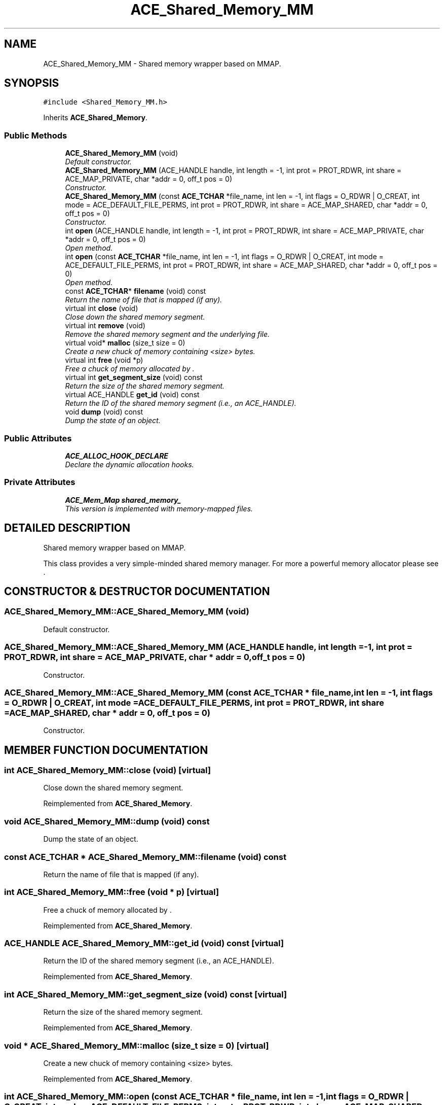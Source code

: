 .TH ACE_Shared_Memory_MM 3 "5 Oct 2001" "ACE" \" -*- nroff -*-
.ad l
.nh
.SH NAME
ACE_Shared_Memory_MM \- Shared memory wrapper based on MMAP. 
.SH SYNOPSIS
.br
.PP
\fC#include <Shared_Memory_MM.h>\fR
.PP
Inherits \fBACE_Shared_Memory\fR.
.PP
.SS Public Methods

.in +1c
.ti -1c
.RI "\fBACE_Shared_Memory_MM\fR (void)"
.br
.RI "\fIDefault constructor.\fR"
.ti -1c
.RI "\fBACE_Shared_Memory_MM\fR (ACE_HANDLE handle, int length = -1, int prot = PROT_RDWR, int share = ACE_MAP_PRIVATE, char *addr = 0, off_t pos = 0)"
.br
.RI "\fIConstructor.\fR"
.ti -1c
.RI "\fBACE_Shared_Memory_MM\fR (const \fBACE_TCHAR\fR *file_name, int len = -1, int flags = O_RDWR | O_CREAT, int mode = ACE_DEFAULT_FILE_PERMS, int prot = PROT_RDWR, int share = ACE_MAP_SHARED, char *addr = 0, off_t pos = 0)"
.br
.RI "\fIConstructor.\fR"
.ti -1c
.RI "int \fBopen\fR (ACE_HANDLE handle, int length = -1, int prot = PROT_RDWR, int share = ACE_MAP_PRIVATE, char *addr = 0, off_t pos = 0)"
.br
.RI "\fIOpen method.\fR"
.ti -1c
.RI "int \fBopen\fR (const \fBACE_TCHAR\fR *file_name, int len = -1, int flags = O_RDWR | O_CREAT, int mode = ACE_DEFAULT_FILE_PERMS, int prot = PROT_RDWR, int share = ACE_MAP_SHARED, char *addr = 0, off_t pos = 0)"
.br
.RI "\fIOpen method.\fR"
.ti -1c
.RI "const \fBACE_TCHAR\fR* \fBfilename\fR (void) const"
.br
.RI "\fIReturn the name of file that is mapped (if any).\fR"
.ti -1c
.RI "virtual int \fBclose\fR (void)"
.br
.RI "\fIClose down the shared memory segment.\fR"
.ti -1c
.RI "virtual int \fBremove\fR (void)"
.br
.RI "\fIRemove the shared memory segment and the underlying file.\fR"
.ti -1c
.RI "virtual void* \fBmalloc\fR (size_t size = 0)"
.br
.RI "\fICreate a new chuck of memory containing <size> bytes.\fR"
.ti -1c
.RI "virtual int \fBfree\fR (void *p)"
.br
.RI "\fIFree a chuck of memory allocated by .\fR"
.ti -1c
.RI "virtual int \fBget_segment_size\fR (void) const"
.br
.RI "\fIReturn the size of the shared memory segment.\fR"
.ti -1c
.RI "virtual ACE_HANDLE \fBget_id\fR (void) const"
.br
.RI "\fIReturn the ID of the shared memory segment (i.e., an ACE_HANDLE).\fR"
.ti -1c
.RI "void \fBdump\fR (void) const"
.br
.RI "\fIDump the state of an object.\fR"
.in -1c
.SS Public Attributes

.in +1c
.ti -1c
.RI "\fBACE_ALLOC_HOOK_DECLARE\fR"
.br
.RI "\fIDeclare the dynamic allocation hooks.\fR"
.in -1c
.SS Private Attributes

.in +1c
.ti -1c
.RI "\fBACE_Mem_Map\fR \fBshared_memory_\fR"
.br
.RI "\fIThis version is implemented with memory-mapped files.\fR"
.in -1c
.SH DETAILED DESCRIPTION
.PP 
Shared memory wrapper based on MMAP.
.PP
.PP
 This class provides a very simple-minded shared memory manager. For more a powerful memory allocator please see . 
.PP
.SH CONSTRUCTOR & DESTRUCTOR DOCUMENTATION
.PP 
.SS ACE_Shared_Memory_MM::ACE_Shared_Memory_MM (void)
.PP
Default constructor.
.PP
.SS ACE_Shared_Memory_MM::ACE_Shared_Memory_MM (ACE_HANDLE handle, int length = -1, int prot = PROT_RDWR, int share = ACE_MAP_PRIVATE, char * addr = 0, off_t pos = 0)
.PP
Constructor.
.PP
.SS ACE_Shared_Memory_MM::ACE_Shared_Memory_MM (const \fBACE_TCHAR\fR * file_name, int len = -1, int flags = O_RDWR | O_CREAT, int mode = ACE_DEFAULT_FILE_PERMS, int prot = PROT_RDWR, int share = ACE_MAP_SHARED, char * addr = 0, off_t pos = 0)
.PP
Constructor.
.PP
.SH MEMBER FUNCTION DOCUMENTATION
.PP 
.SS int ACE_Shared_Memory_MM::close (void)\fC [virtual]\fR
.PP
Close down the shared memory segment.
.PP
Reimplemented from \fBACE_Shared_Memory\fR.
.SS void ACE_Shared_Memory_MM::dump (void) const
.PP
Dump the state of an object.
.PP
.SS const \fBACE_TCHAR\fR * ACE_Shared_Memory_MM::filename (void) const
.PP
Return the name of file that is mapped (if any).
.PP
.SS int ACE_Shared_Memory_MM::free (void * p)\fC [virtual]\fR
.PP
Free a chuck of memory allocated by .
.PP
Reimplemented from \fBACE_Shared_Memory\fR.
.SS ACE_HANDLE ACE_Shared_Memory_MM::get_id (void) const\fC [virtual]\fR
.PP
Return the ID of the shared memory segment (i.e., an ACE_HANDLE).
.PP
Reimplemented from \fBACE_Shared_Memory\fR.
.SS int ACE_Shared_Memory_MM::get_segment_size (void) const\fC [virtual]\fR
.PP
Return the size of the shared memory segment.
.PP
Reimplemented from \fBACE_Shared_Memory\fR.
.SS void * ACE_Shared_Memory_MM::malloc (size_t size = 0)\fC [virtual]\fR
.PP
Create a new chuck of memory containing <size> bytes.
.PP
Reimplemented from \fBACE_Shared_Memory\fR.
.SS int ACE_Shared_Memory_MM::open (const \fBACE_TCHAR\fR * file_name, int len = -1, int flags = O_RDWR | O_CREAT, int mode = ACE_DEFAULT_FILE_PERMS, int prot = PROT_RDWR, int share = ACE_MAP_SHARED, char * addr = 0, off_t pos = 0)
.PP
Open method.
.PP
.SS int ACE_Shared_Memory_MM::open (ACE_HANDLE handle, int length = -1, int prot = PROT_RDWR, int share = ACE_MAP_PRIVATE, char * addr = 0, off_t pos = 0)
.PP
Open method.
.PP
.SS int ACE_Shared_Memory_MM::remove (void)\fC [virtual]\fR
.PP
Remove the shared memory segment and the underlying file.
.PP
Reimplemented from \fBACE_Shared_Memory\fR.
.SH MEMBER DATA DOCUMENTATION
.PP 
.SS ACE_Shared_Memory_MM::ACE_ALLOC_HOOK_DECLARE
.PP
Declare the dynamic allocation hooks.
.PP
.SS \fBACE_Mem_Map\fR ACE_Shared_Memory_MM::shared_memory_\fC [private]\fR
.PP
This version is implemented with memory-mapped files.
.PP


.SH AUTHOR
.PP 
Generated automatically by Doxygen for ACE from the source code.